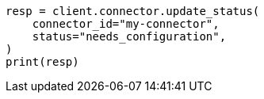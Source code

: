 // This file is autogenerated, DO NOT EDIT
// connector/apis/update-connector-status-api.asciidoc:82

[source, python]
----
resp = client.connector.update_status(
    connector_id="my-connector",
    status="needs_configuration",
)
print(resp)
----
